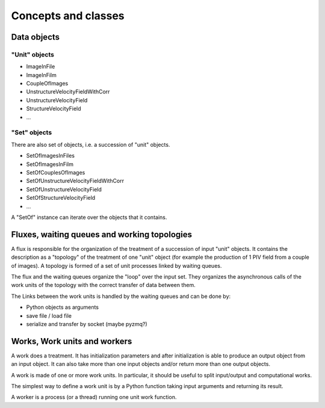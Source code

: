 Concepts and classes
====================

Data objects
------------

"Unit" objects
~~~~~~~~~~~~~~

- ImageInFile
- ImageInFilm
- CoupleOfImages
- UnstructureVelocityFieldWithCorr
- UnstructureVelocityField
- StructureVelocityField
- ...

"Set" objects
~~~~~~~~~~~~~

There are also set of objects, i.e. a succession of "unit" objects.

- SetOfImagesInFiles
- SetOfImagesInFilm
- SetOfCouplesOfImages  
- SetOfUnstructureVelocityFieldWithCorr
- SetOfUnstructureVelocityField
- SetOfStructureVelocityField
- ...

A "SetOf" instance can iterate over the objects that it contains.
  
Fluxes, waiting queues and working topologies
---------------------------------------------

A flux is responsible for the organization of the treatment of a
succession of input "unit" objects. It contains the description as a
"topology" of the treatment of one "unit" object (for example the
production of 1 PIV field from a couple of images). A topology is
formed of a set of unit processes linked by waiting queues.

The flux and the waiting queues organize the "loop" over the input
set. They organizes the asynchronous calls of the work units of the
topology with the correct transfer of data between them.

The Links between the work units is handled by the waiting queues and
can be done by:

- Python objects as arguments
- save file / load file
- serialize and transfer by socket (maybe pyzmq?)

Works, Work units and workers
-----------------------------

A work does a treatment. It has initialization parameters and after
initialization is able to produce an output object from an input
object. It can also take more than one input objects and/or return
more than one output objects.

A work is made of one or more work units. In particular, it should be
useful to split input/output and computational works.

The simplest way to define a work unit is by a Python function taking 
input arguments and returning its result.

A worker is a process (or a thread) running one unit work function.
